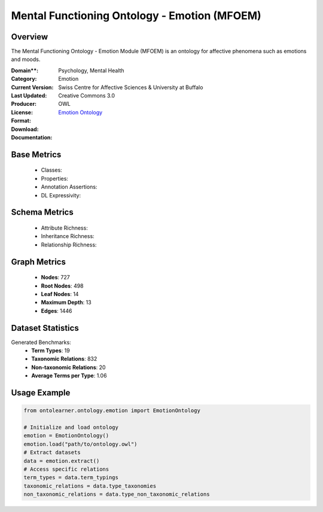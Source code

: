 Mental Functioning Ontology - Emotion (MFOEM)
===========================================

Overview
-----------------
The Mental Functioning Ontology - Emotion Module (MFOEM) is an ontology for affective phenomena
such as emotions and moods.

:Domain**: Psychology, Mental Health
:Category: Emotion
:Current Version:
:Last Updated:
:Producer: Swiss Centre for Affective Sciences & University at Buffalo
:License: Creative Commons 3.0
:Format: OWL
:Download: `Emotion Ontology <http://purl.obolibrary.org/obo/MFOEM.owl>`_
:Documentation:

Base Metrics
---------------
    - Classes:
    - Properties:
    - Annotation Assertions:
    - DL Expressivity:

Schema Metrics
---------------
    - Attribute Richness:
    - Inheritance Richness:
    - Relationship Richness:

Graph Metrics
-----------------
    - **Nodes**: 727
    - **Root Nodes**: 498
    - **Leaf Nodes**: 14
    - **Maximum Depth**: 13
    - **Edges**: 1446

Dataset Statistics
-----------------
Generated Benchmarks:
    - **Term Types**: 19
    - **Taxonomic Relations**: 832
    - **Non-taxonomic Relations**: 20
    - **Average Terms per Type**: 1.06

Usage Example
-----------------
.. code-block:: python

    from ontolearner.ontology.emotion import EmotionOntology

    # Initialize and load ontology
    emotion = EmotionOntology()
    emotion.load("path/to/ontology.owl")
    # Extract datasets
    data = emotion.extract()
    # Access specific relations
    term_types = data.term_typings
    taxonomic_relations = data.type_taxonomies
    non_taxonomic_relations = data.type_non_taxonomic_relations
